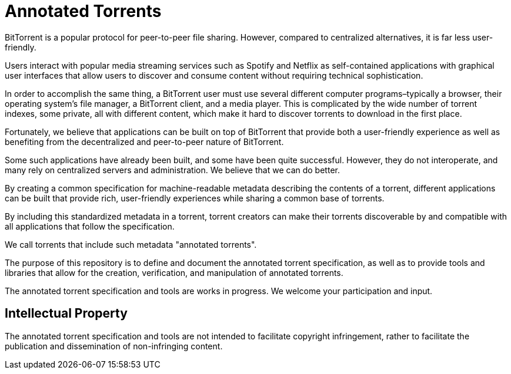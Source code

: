 = Annotated Torrents

BitTorrent is a popular protocol for peer-to-peer file sharing. However, compared to centralized alternatives, it is far less user-friendly.

Users interact with popular media streaming services such as Spotify and Netflix as self-contained applications with graphical user interfaces that allow users to discover and consume content without requiring technical sophistication.

In order to accomplish the same thing, a BitTorrent user must use several different computer programs–typically a browser, their operating system's file manager, a BitTorrent client, and a media player. This is complicated by the wide number of torrent indexes, some private, all with different content, which make it hard to discover torrents to download in the first place.

Fortunately, we believe that applications can be built on top of BitTorrent that provide both a user-friendly experience as well as benefiting from the decentralized and peer-to-peer nature of BitTorrent.

Some such applications have already been built, and some have been quite successful. However, they do not interoperate, and many rely on centralized servers and administration. We believe that we can do better.

By creating a common specification for machine-readable metadata describing the contents of a torrent, different applications can be built that provide rich, user-friendly experiences while sharing a common base of torrents.

By including this standardized metadata in a torrent, torrent creators can make their torrents discoverable by and compatible with all applications that follow the specification.

We call torrents that include such metadata "annotated torrents".

The purpose of this repository is to define and document the annotated torrent specification, as well as to provide tools and libraries that allow for the creation, verification, and manipulation of annotated torrents.

The annotated torrent specification and tools are works in progress. We welcome your participation and input.


== Intellectual Property

The annotated torrent specification and tools are not intended to facilitate copyright infringement, rather to facilitate the publication and dissemination of non-infringing content.

